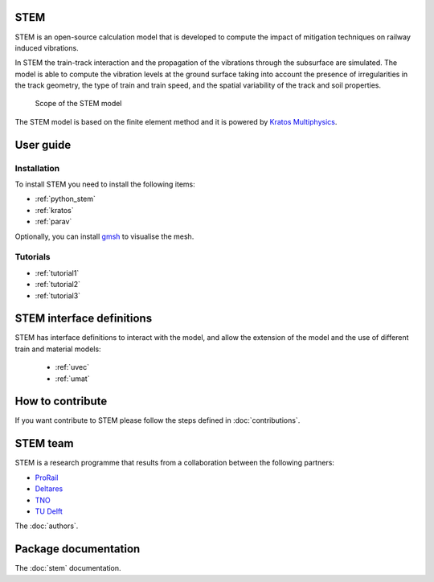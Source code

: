 STEM
====
STEM is an open-source calculation model that is developed to compute the impact of
mitigation techniques on railway induced vibrations.

In STEM the train-track interaction and the propagation of the vibrations through the subsurface
are simulated. The model is able to compute the vibration levels at the ground surface taking into account
the presence of irregularities in the track geometry, the type of train and train speed, and the spatial variability
of the track and soil properties.

.. figure:: _static/STEM_overview.png
   :alt: Example image
   :width: 400

   Scope of the STEM model

The STEM model is based on the finite element method and it is powered by
`Kratos Multiphysics <https://github.com/KratosMultiphysics/Kratos>`_.

User guide
==========
Installation
............
To install STEM you need to install the following items:

* :ref:`python_stem`

* :ref:`kratos`

* :ref:`parav`

Optionally, you can install `gmsh <https://gmsh.info/>`_ to visualise the mesh.


Tutorials
.........

* :ref:`tutorial1`

* :ref:`tutorial2`

* :ref:`tutorial3`

STEM interface definitions
==========================
STEM has interface definitions to interact with the model, and allow the extension of the model and the use
of different train and material models:

   * :ref:`uvec`

   * :ref:`umat`


How to contribute
=================
If you want contribute to STEM please follow the steps defined in :doc:`contributions`.


STEM team
=========
STEM is a research programme that results from a collaboration between the following partners:

* `ProRail <https://www.prorail.nl>`_
* `Deltares <https://www.deltares.nl>`_
* `TNO <https://www.tno.nl>`_
* `TU Delft <https://www.tudelft.nl>`_

The :doc:`authors`.

Package documentation
=====================

The :doc:`stem` documentation.

